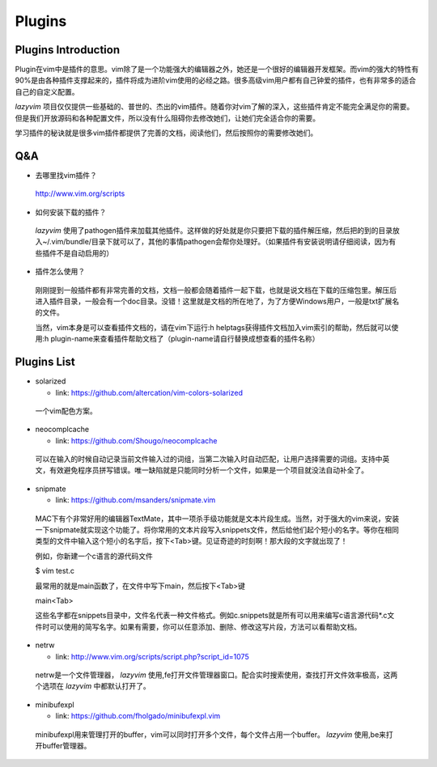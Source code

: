 Plugins
===============================================================================

Plugins Introduction
-------------------------------------------------------------------------------
Plugin在vim中是插件的意思。vim除了是一个功能强大的编辑器之外，她还是一个很好的编辑器开发框架。而vim的强大的特性有90%是由各种插件支撑起来的，插件将成为进阶vim使用的必经之路。很多高级vim用户都有自己钟爱的插件，也有非常多的适合自己的自定义配置。

*lazyvim* 项目仅仅提供一些基础的、普世的、杰出的vim插件。随着你对vim了解的深入，这些插件肯定不能完全满足你的需要。但是我们开放源码和各种配置文件，所以没有什么阻碍你去修改她们，让她们完全适合你的需要。

学习插件的秘诀就是很多vim插件都提供了完善的文档，阅读他们，然后按照你的需要修改她们。

Q&A
-------------------------------------------------------------------------------

* 去哪里找vim插件？
..

    http://www.vim.org/scripts   

* 如何安装下载的插件？
..

    *lazyvim* 使用了pathogen插件来加载其他插件。这样做的好处就是你只要把下载的插件解压缩，然后把的到的目录放入~/.vim/bundle/目录下就可以了，其他的事情pathogen会帮你处理好。（如果插件有安装说明请仔细阅读，因为有些插件不是自动启用的）

* 插件怎么使用？
..

    刚刚提到一般插件都有非常完善的文档，文档一般都会随着插件一起下载，也就是说文档在下载的压缩包里。解压后进入插件目录，一般会有一个doc目录。没错！这里就是文档的所在地了，为了方便Windows用户，一般是txt扩展名的文件。
    
    当然，vim本身是可以查看插件文档的，请在vim下运行:h helptags获得插件文档加入vim索引的帮助，然后就可以使用:h plugin-name来查看插件帮助文档了（plugin-name请自行替换成想查看的插件名称）

Plugins List
-------------------------------------------------------------------------------

* solarized

  * link: https://github.com/altercation/vim-colors-solarized

..

    一个vim配色方案。

* neocomplcache

  * link: https://github.com/Shougo/neocomplcache

..

    可以在输入的时候自动记录当前文件输入过的词组，当第二次输入时自动匹配，让用户选择需要的词组。支持中英文，有效避免程序员拼写错误。唯一缺陷就是只能同时分析一个文件，如果是一个项目就没法自动补全了。

* snipmate

  * link: https://github.com/msanders/snipmate.vim

..

    MAC下有个非常好用的编辑器TextMate，其中一项杀手级功能就是文本片段生成。当然，对于强大的vim来说，安装一下snipmate就实现这个功能了。将你常用的文本片段写入snippets文件，然后给他们起个短小的名字。等你在相同类型的文件中输入这个短小的名字后，按下<Tab>键。见证奇迹的时刻啊！那大段的文字就出现了！

    例如，你新建一个c语言的源代码文件

    $ vim test.c

    最常用的就是main函数了，在文件中写下main，然后按下<Tab>键

    main<Tab>

    这些名字都在snippets目录中，文件名代表一种文件格式。例如c.snippets就是所有可以用来编写c语言源代码*.c文件时可以使用的简写名字。如果有需要，你可以任意添加、删除、修改这写片段，方法可以看帮助文档。

* netrw

  * link: http://www.vim.org/scripts/script.php?script_id=1075

..

    netrw是一个文件管理器， *lazyvim* 使用,fe打开文件管理器窗口。配合实时搜索使用，查找打开文件效率极高，这两个选项在 *lazyvim* 中都默认打开了。

* minibufexpl

  * link: https://github.com/fholgado/minibufexpl.vim

..

    minibufexpl用来管理打开的buffer，vim可以同时打开多个文件，每个文件占用一个buffer。 *lazyvim* 使用,be来打开buffer管理器。

